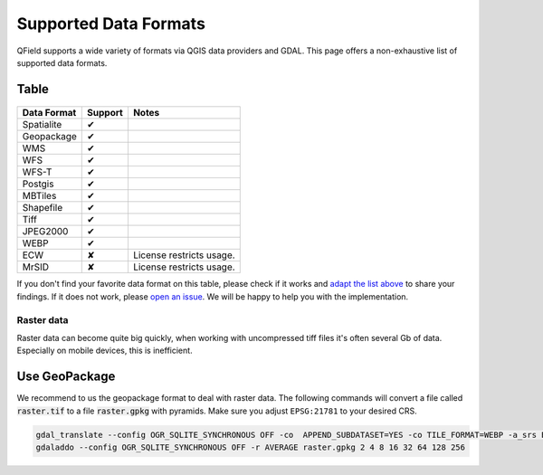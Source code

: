 ######################
Supported Data Formats
######################

QField supports a wide variety of formats via QGIS data providers and GDAL.
This page offers a non-exhaustive list of supported data formats.

Table
.....

  .. role:: yay
  .. role:: nay
  .. role:: moreorless

+-----------------+-----------------+---------------------------------------+
| Data Format     | Support         | Notes                                 |
+=================+=================+=======================================+
| Spatialite      | :yay:`✔`        |                                       |
+-----------------+-----------------+---------------------------------------+
| Geopackage      | :yay:`✔`        |                                       |
+-----------------+-----------------+---------------------------------------+
| WMS             | :yay:`✔`        |                                       |
+-----------------+-----------------+---------------------------------------+
| WFS             | :yay:`✔`        |                                       |
+-----------------+-----------------+---------------------------------------+
| WFS-T           | :yay:`✔`        |                                       |
+-----------------+-----------------+---------------------------------------+
| Postgis         | :yay:`✔`        |                                       |
+-----------------+-----------------+---------------------------------------+
| MBTiles         | :yay:`✔`        |                                       |
+-----------------+-----------------+---------------------------------------+
| Shapefile       | :yay:`✔`        |                                       |
+-----------------+-----------------+---------------------------------------+
| Tiff            | :yay:`✔`        |                                       |
+-----------------+-----------------+---------------------------------------+
| JPEG2000        | :yay:`✔`        |                                       |
+-----------------+-----------------+---------------------------------------+
| WEBP            | :yay:`✔`        |                                       |
+-----------------+-----------------+---------------------------------------+
| ECW             | :nay:`✘`        | License restricts usage.              |
+-----------------+-----------------+---------------------------------------+
| MrSID           | :nay:`✘`        | License restricts usage.              |
+-----------------+-----------------+---------------------------------------+

If you don't find your favorite data format on this table, please check if it
works and `adapt the list above <https://github.com/opengisch/QField-docs/edit/master/en/project-management/dataformat.rst>`_ to share your findings. If it does not work,
please `open an issue <https://github.com/opengisch/OSGeo4A/issues>`_. We will be
happy to help you with the implementation.

Raster data
===========

Raster data can become quite big quickly, when working with uncompressed tiff files it's often several Gb of data. Especially on mobile devices, this is inefficient.

Use GeoPackage
..............

We recommend to us the geopackage format to deal with raster data. The following commands will convert a file called :code:`raster.tif` to a file :code:`raster.gpkg` with pyramids. Make sure you adjust ``EPSG:21781`` to your desired CRS.

.. code:: bash

  gdal_translate --config OGR_SQLITE_SYNCHRONOUS OFF -co  APPEND_SUBDATASET=YES -co TILE_FORMAT=WEBP -a_srs EPSG:21781 -of GPKG raster.tif raster.gpkg
  gdaladdo --config OGR_SQLITE_SYNCHRONOUS OFF -r AVERAGE raster.gpkg 2 4 8 16 32 64 128 256
